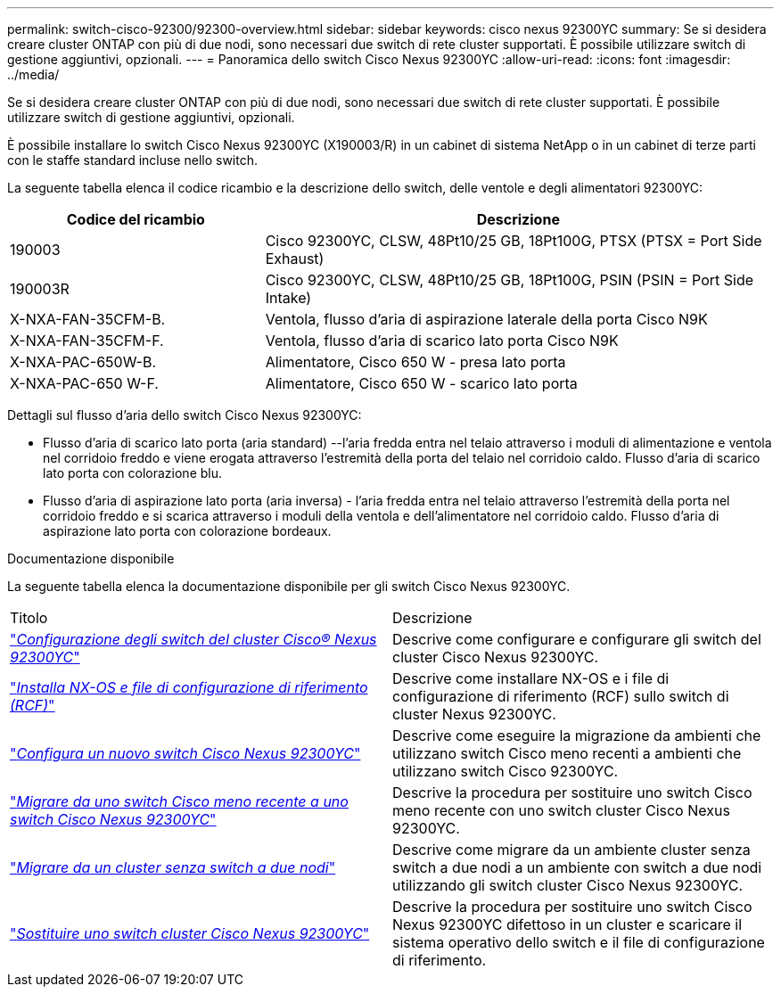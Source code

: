 ---
permalink: switch-cisco-92300/92300-overview.html 
sidebar: sidebar 
keywords: cisco nexus 92300YC 
summary: Se si desidera creare cluster ONTAP con più di due nodi, sono necessari due switch di rete cluster supportati. È possibile utilizzare switch di gestione aggiuntivi, opzionali. 
---
= Panoramica dello switch Cisco Nexus 92300YC
:allow-uri-read: 
:icons: font
:imagesdir: ../media/


[role="lead"]
Se si desidera creare cluster ONTAP con più di due nodi, sono necessari due switch di rete cluster supportati. È possibile utilizzare switch di gestione aggiuntivi, opzionali.

È possibile installare lo switch Cisco Nexus 92300YC (X190003/R) in un cabinet di sistema NetApp o in un cabinet di terze parti con le staffe standard incluse nello switch.

La seguente tabella elenca il codice ricambio e la descrizione dello switch, delle ventole e degli alimentatori 92300YC:

[cols="1,2"]
|===
| Codice del ricambio | Descrizione 


 a| 
190003
 a| 
Cisco 92300YC, CLSW, 48Pt10/25 GB, 18Pt100G, PTSX (PTSX = Port Side Exhaust)



 a| 
190003R
 a| 
Cisco 92300YC, CLSW, 48Pt10/25 GB, 18Pt100G, PSIN (PSIN = Port Side Intake)



 a| 
X-NXA-FAN-35CFM-B.
 a| 
Ventola, flusso d'aria di aspirazione laterale della porta Cisco N9K



 a| 
X-NXA-FAN-35CFM-F.
 a| 
Ventola, flusso d'aria di scarico lato porta Cisco N9K



 a| 
X-NXA-PAC-650W-B.
 a| 
Alimentatore, Cisco 650 W - presa lato porta



 a| 
X-NXA-PAC-650 W-F.
 a| 
Alimentatore, Cisco 650 W - scarico lato porta

|===
Dettagli sul flusso d'aria dello switch Cisco Nexus 92300YC:

* Flusso d'aria di scarico lato porta (aria standard) --l'aria fredda entra nel telaio attraverso i moduli di alimentazione e ventola nel corridoio freddo e viene erogata attraverso l'estremità della porta del telaio nel corridoio caldo. Flusso d'aria di scarico lato porta con colorazione blu.
* Flusso d'aria di aspirazione lato porta (aria inversa) - l'aria fredda entra nel telaio attraverso l'estremità della porta nel corridoio freddo e si scarica attraverso i moduli della ventola e dell'alimentatore nel corridoio caldo. Flusso d'aria di aspirazione lato porta con colorazione bordeaux.


.Documentazione disponibile
La seguente tabella elenca la documentazione disponibile per gli switch Cisco Nexus 92300YC.

|===


| Titolo | Descrizione 


 a| 
https://docs.netapp.com/us-en/ontap-systems-switches/switch-cisco-92300/install-overview-cisco-92300.html["_Configurazione degli switch del cluster Cisco® Nexus 92300YC_"^]
 a| 
Descrive come configurare e configurare gli switch del cluster Cisco Nexus 92300YC.



 a| 
https://docs.netapp.com/us-en/ontap-systems-switches/switch-cisco-92300/install-nxos-overview.html["_Installa NX-OS e file di configurazione di riferimento (RCF)_"^]
 a| 
Descrive come installare NX-OS e i file di configurazione di riferimento (RCF) sullo switch di cluster Nexus 92300YC.



 a| 
https://docs.netapp.com/us-en/ontap-systems-switches/switch-cisco-92300/configure-install-initial.html["_Configura un nuovo switch Cisco Nexus 92300YC_"^]
 a| 
Descrive come eseguire la migrazione da ambienti che utilizzano switch Cisco meno recenti a ambienti che utilizzano switch Cisco 92300YC.



 a| 
https://docs.netapp.com/us-en/ontap-systems-switches/switch-cisco-92300/migrate-to-92300yc-overview.html["_Migrare da uno switch Cisco meno recente a uno switch Cisco Nexus 92300YC_"^]
 a| 
Descrive la procedura per sostituire uno switch Cisco meno recente con uno switch cluster Cisco Nexus 92300YC.



 a| 
https://docs.netapp.com/us-en/ontap-systems-switches/switch-cisco-92300/migrate-to-2n-switched.html["_Migrare da un cluster senza switch a due nodi_"^]
 a| 
Descrive come migrare da un ambiente cluster senza switch a due nodi a un ambiente con switch a due nodi utilizzando gli switch cluster Cisco Nexus 92300YC.



 a| 
https://docs.netapp.com/us-en/ontap-systems-switches/switch-cisco-92300/replace-92300yc.html["_Sostituire uno switch cluster Cisco Nexus 92300YC_"^]
 a| 
Descrive la procedura per sostituire uno switch Cisco Nexus 92300YC difettoso in un cluster e scaricare il sistema operativo dello switch e il file di configurazione di riferimento.

|===